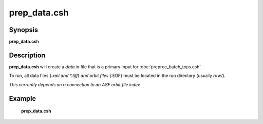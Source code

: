.. index:: ! prep_data.csh  

**************
prep_data.csh 
**************

Synopsis
--------
**prep_data.csh** 

Description
-----------
**prep_data.csh** will create a `data.in` file that is a primary input for :doc:`preproc_batch_tops.csh` 

To run, all data files (*.xml and *.tiff) and orbit files (*.EOF) must be located in the run directory (usually `raw/`). 

*This currently depends on a connection to an ASF orbit file index*

Example
-------
  **prep_data.csh** 
